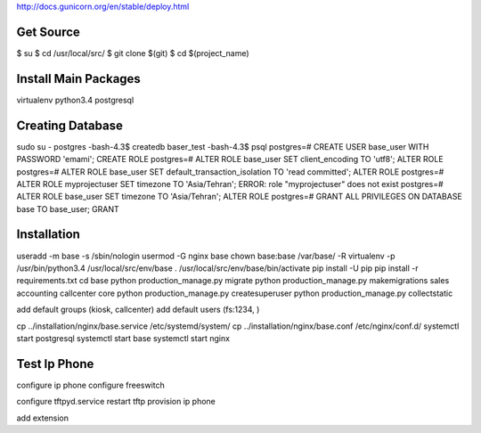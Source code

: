 http://docs.gunicorn.org/en/stable/deploy.html

Get Source
==========

$ su
$ cd /usr/local/src/
$ git clone $(git)
$ cd $(project_name)

Install Main Packages
=====================

virtualenv
python3.4
postgresql

Creating Database
=================
sudo su - postgres
-bash-4.3$ createdb baser_test
-bash-4.3$ psql
postgres=# CREATE USER base_user WITH PASSWORD 'emami';
CREATE ROLE
postgres=# ALTER ROLE base_user SET client_encoding TO 'utf8';
ALTER ROLE
postgres=# ALTER ROLE base_user SET default_transaction_isolation TO 'read committed';
ALTER ROLE
postgres=# ALTER ROLE myprojectuser SET timezone TO 'Asia/Tehran';
ERROR:  role "myprojectuser" does not exist
postgres=# ALTER ROLE base_user SET timezone TO 'Asia/Tehran';
ALTER ROLE
postgres=# GRANT ALL PRIVILEGES ON DATABASE base TO base_user;
GRANT

Installation
============
useradd -m base -s /sbin/nologin
usermod -G nginx base
chown base:base /var/base/ -R
virtualenv -p /usr/bin/python3.4 /usr/local/src/env/base
. /usr/local/src/env/base/bin/activate
pip install -U pip
pip install -r requirements.txt
cd base
python production_manage.py migrate
python production_manage.py makemigrations sales accounting callcenter core
python production_manage.py createsuperuser
python production_manage.py collectstatic

add default groups (kiosk, callcenter)
add default users (fs:1234, )

cp ../installation/nginx/base.service /etc/systemd/system/
cp ../installation/nginx/base.conf /etc/nginx/conf.d/
systemctl start postgresql
systemctl start base
systemctl start nginx

Test Ip Phone
=============

configure ip phone
configure freeswitch

configure tftpyd.service
restart tftp
provision ip phone

add extension
